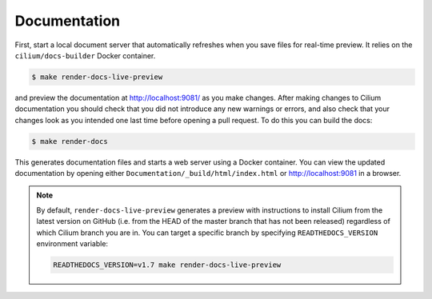 .. only:: not (epub or latex or html)
  
    WARNING: You are looking at unreleased Cilium documentation.
    Please use the official rendered version released here:
    https://docs.cilium.io

Documentation
=============

First, start a local document server that automatically refreshes when you save files for
real-time preview. It relies on the ``cilium/docs-builder`` Docker container.

.. code-block:: shell-session

    $ make render-docs-live-preview

and preview the documentation at http://localhost:9081/ as you make changes. After making changes to
Cilium documentation you should check that you did not introduce any new warnings or errors, and also
check that your changes look as you intended one last time before opening a pull request. To do this
you can build the docs:

.. code-block:: shell-session

    $ make render-docs

This generates documentation files and starts a web server using a Docker container. You can
view the updated documentation by opening either ``Documentation/_build/html/index.html`` or
http://localhost:9081 in a browser.

.. note::

   By default, ``render-docs-live-preview`` generates a preview with instructions to install
   Cilium from the latest version on GitHub (i.e. from the HEAD of the master branch that has
   not been released) regardless of which Cilium branch you are in. You can target a specific
   branch by specifying ``READTHEDOCS_VERSION`` environment variable:

   .. code-block:: shell-session

      READTHEDOCS_VERSION=v1.7 make render-docs-live-preview
